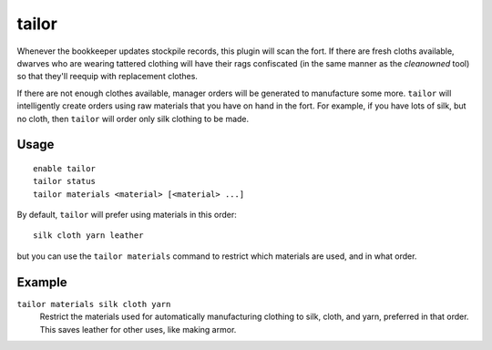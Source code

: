 tailor
======

.. dfhack-tool::
    :summary: Automatically keep your dwarves in fresh clothing.
    :tags: untested fort auto workorders

Whenever the bookkeeper updates stockpile records, this plugin will scan the
fort. If there are fresh cloths available, dwarves who are wearing tattered
clothing will have their rags confiscated (in the same manner as the
`cleanowned` tool) so that they'll reequip with replacement clothes.

If there are not enough clothes available, manager orders will be generated
to manufacture some more. ``tailor`` will intelligently create orders using
raw materials that you have on hand in the fort. For example, if you have
lots of silk, but no cloth, then ``tailor`` will order only silk clothing to
be made.

Usage
-----

::

    enable tailor
    tailor status
    tailor materials <material> [<material> ...]

By default, ``tailor`` will prefer using materials in this order::

    silk cloth yarn leather

but you can use the ``tailor materials`` command to restrict which materials
are used, and in what order.

Example
-------

``tailor materials silk cloth yarn``
    Restrict the materials used for automatically manufacturing clothing to
    silk, cloth, and yarn, preferred in that order. This saves leather for
    other uses, like making armor.
